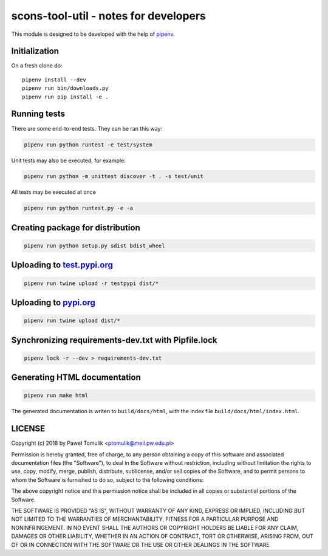 scons-tool-util - notes for developers
======================================

This module is designed to be developed with the help of pipenv_.

Initialization
--------------

On a fresh clone do::

   pipenv install --dev
   pipenv run bin/downloads.py
   pipenv run pip install -e .

Running tests
-------------

There are some end-to-end tests. They can be ran this way:

.. code:: shell

   pipenv run python runtest -e test/system

Unit tests may also be executed, for example:

.. code:: shell

   pipenv run python -m unittest discover -t . -s test/unit

All tests may be executed at once

.. code:: shell

   pipenv run python runtest.py -e -a



Creating package for distribution
---------------------------------

.. code:: shell

   pipenv run python setup.py sdist bdist_wheel


Uploading to test.pypi.org_
---------------------------

.. code:: shell

   pipenv run twine upload -r testpypi dist/*

Uploading to pypi.org_
-----------------------

.. code:: shell

   pipenv run twine upload dist/*

Synchronizing requirements-dev.txt with Pipfile.lock
----------------------------------------------------

.. code:: shell

   pipenv lock -r --dev > requirements-dev.txt

Generating HTML documentation
-----------------------------

.. code:: shell

   pipenv run make html

The generated documentation is writen to ``build/docs/html``, with the index
file ``build/docs/html/index.html``.

LICENSE
-------

Copyright (c) 2018 by Paweł Tomulik <ptomulik@meil.pw.edu.pl>

Permission is hereby granted, free of charge, to any person obtaining a copy
of this software and associated documentation files (the "Software"), to deal
in the Software without restriction, including without limitation the rights
to use, copy, modify, merge, publish, distribute, sublicense, and/or sell
copies of the Software, and to permit persons to whom the Software is
furnished to do so, subject to the following conditions:

The above copyright notice and this permission notice shall be included in all
copies or substantial portions of the Software.

THE SOFTWARE IS PROVIDED "AS IS", WITHOUT WARRANTY OF ANY KIND, EXPRESS OR
IMPLIED, INCLUDING BUT NOT LIMITED TO THE WARRANTIES OF MERCHANTABILITY,
FITNESS FOR A PARTICULAR PURPOSE AND NONINFRINGEMENT. IN NO EVENT SHALL THE
AUTHORS OR COPYRIGHT HOLDERS BE LIABLE FOR ANY CLAIM, DAMAGES OR OTHER
LIABILITY, WHETHER IN AN ACTION OF CONTRACT, TORT OR OTHERWISE, ARISING FROM,
OUT OF OR IN CONNECTION WITH THE SOFTWARE OR THE USE OR OTHER DEALINGS IN THE
SOFTWARE

.. _scons-tool-util: https://github.com/ptomulik/scons-tool-util
.. _SCons: http://scons.org
.. _pipenv: https://pipenv.readthedocs.io/
.. _test.pypi.org: https://test.pypi.org/
.. _pypi.org: https://pypi.org/

.. <!--- vim: set expandtab tabstop=2 shiftwidth=2 syntax=rst: -->
